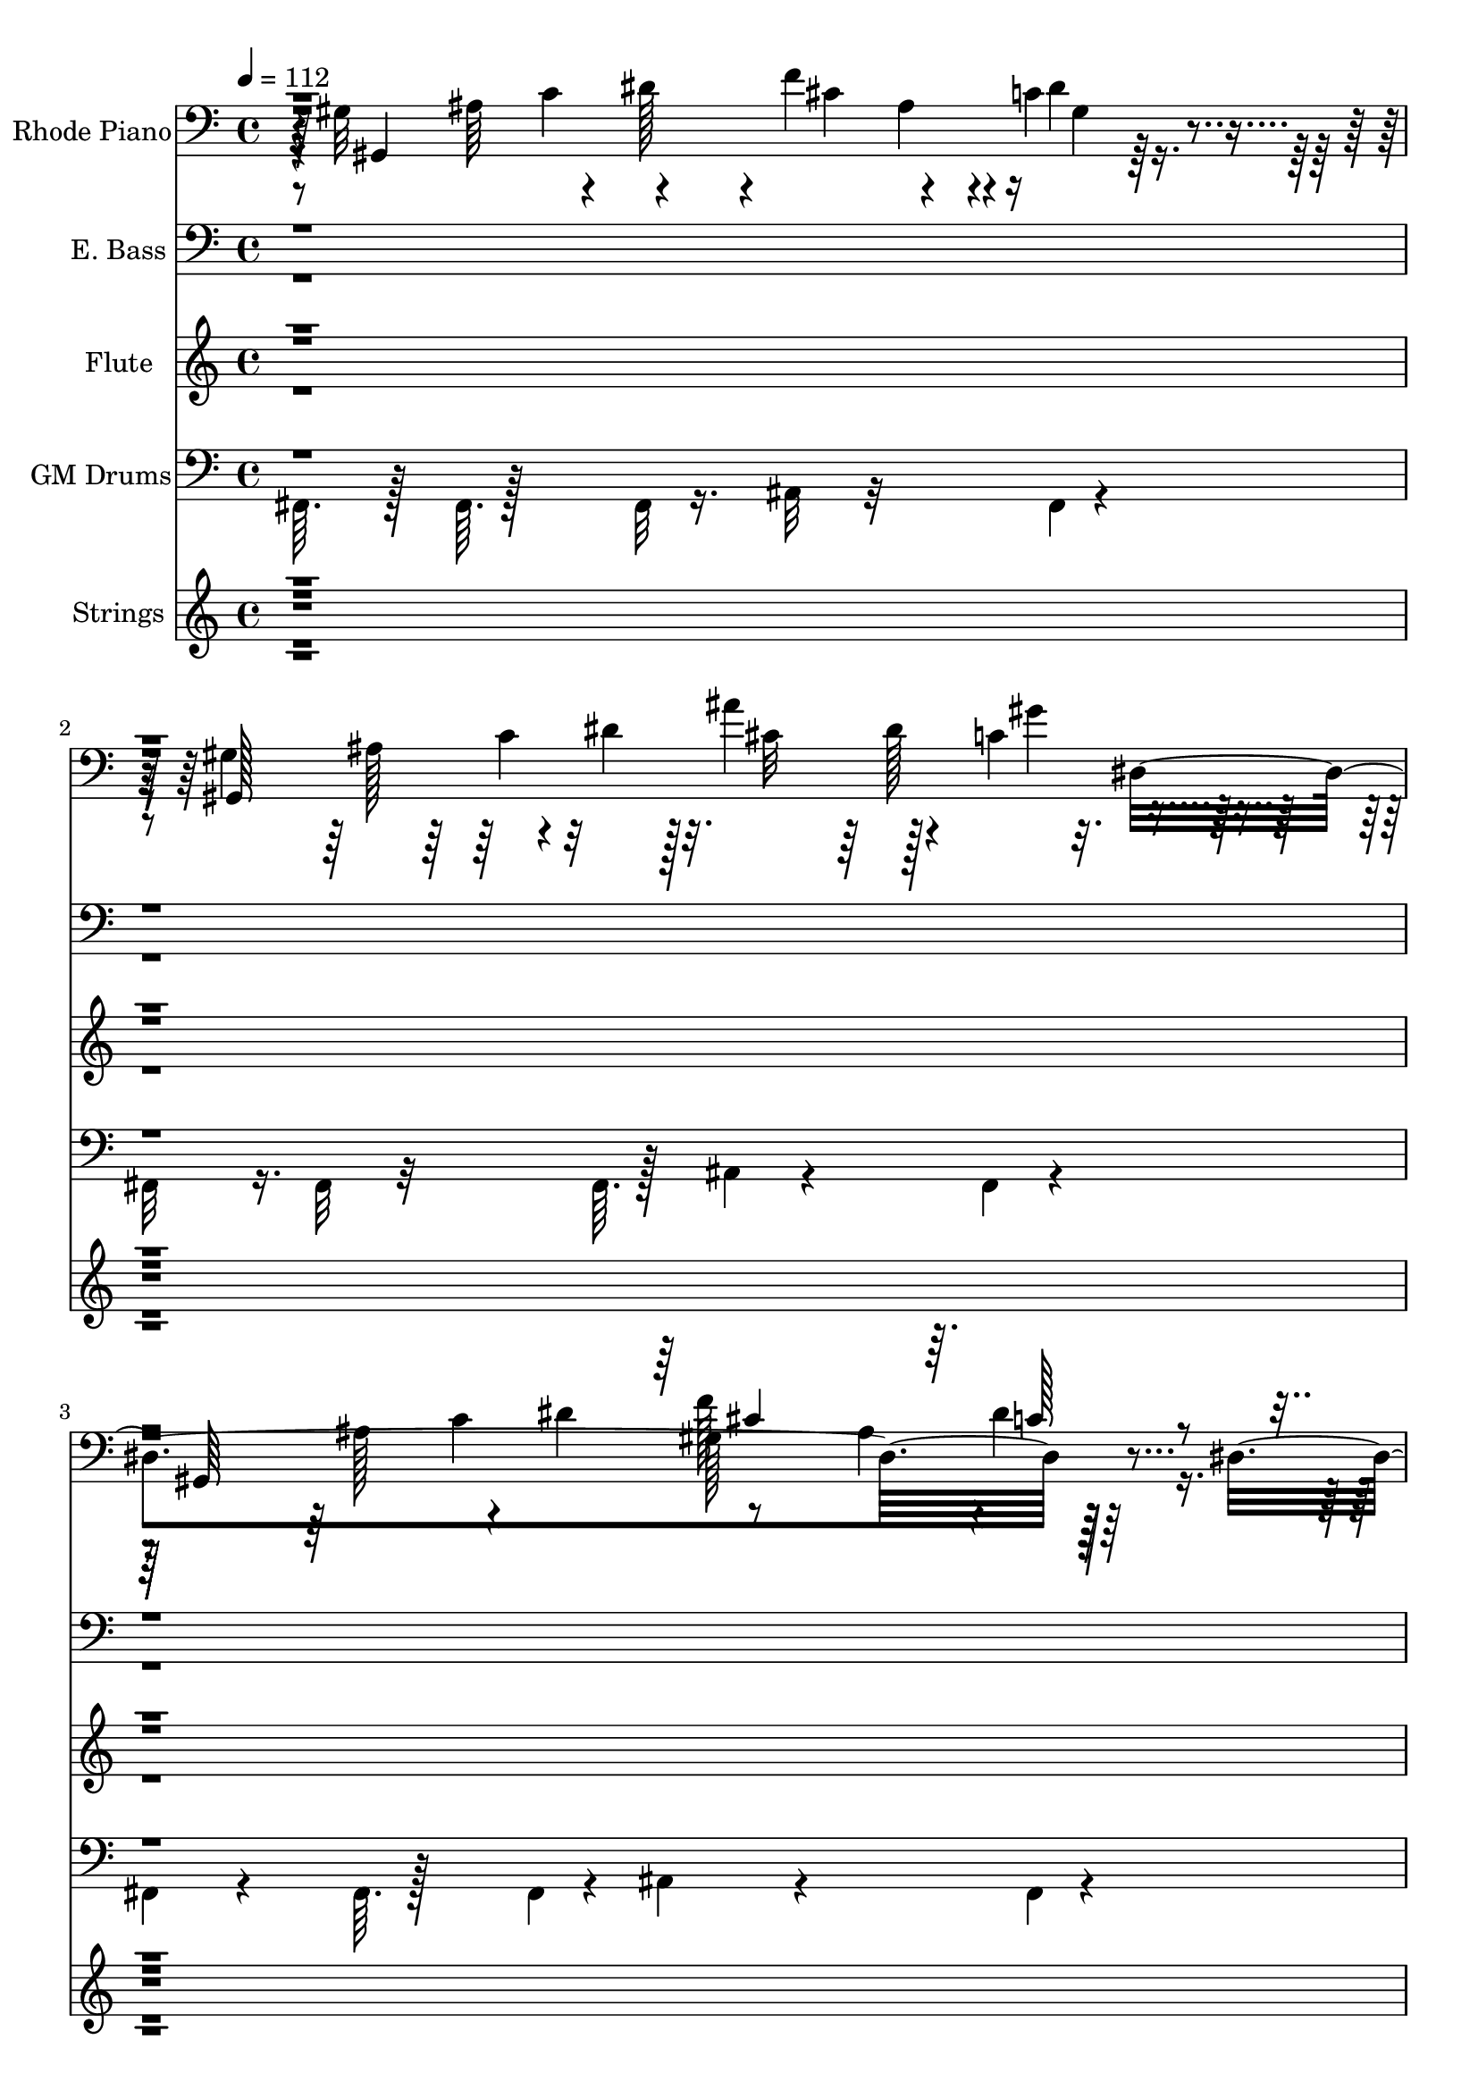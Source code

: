 % Lily was here -- automatically converted by c:/Program Files (x86)/LilyPond/usr/bin/midi2ly.py from output/midi/dh191al.mid
\version "2.14.0"

\layout {
  \context {
    \Voice
    \remove "Note_heads_engraver"
    \consists "Completion_heads_engraver"
    \remove "Rest_engraver"
    \consists "Completion_rest_engraver"
  }
}

trackAchannelA = {


  \key c \major
    
  \time 4/4 
  

  \key c \major
  
  \tempo 4 = 112 
  
  % [MARKER] LoveDivine
  \skip 4*21047/96 
  \tempo 4 = 110 
  \skip 128*87 
  \tempo 4 = 109 
  \skip 4*113/96 
  \tempo 4 = 110 
  \skip 4*38/96 
  \tempo 4 = 112 
  \skip 4*58/96 
  \tempo 4 = 113 
  \skip 64*15 
  \tempo 4 = 112 
  \skip 4*379/96 
  \tempo 4 = 110 
  \skip 4*277/96 
  \tempo 4 = 102 
  \skip 128*153 
  \tempo 4 = 94 
  \skip 4*122/96 
  \tempo 4 = 112 
  
}

trackA = <<
  \context Voice = voiceA \trackAchannelA
>>


trackBchannelA = {
  
  \set Staff.instrumentName = "Rhode Piano"
  
}

trackBchannelB = \relative c {
  r4*4/96 gis'32*21 r4*31/96 c4*46/96 r4*55/96 gis4*311/96 r32. dis4*343/96 
  r128*15 dis4*242/96 cis'4*61/96 r128*11 c4*61/96 r4*34/96 
  | % 5
  gis,4*302/96 r4*34/96 dis'4*173/96 r4*19/96 dis'4*28/96 r4*20/96 dis,,4*28/96 
  r4*20/96 dis''4*44/96 r4*4/96 gis,4*14/96 r4*82/96 
  | % 7
  cis,,4*28/96 r4*20/96 cis''128*31 r128 f64*7 r64 f4*8/96 r4*40/96 gis,128*5 
  r128*11 f'64*5 r64*11 
  | % 8
  ais,4*31/96 r4*17/96 dis,128*7 r128*9 ais'64*5 r32. cis16 r16 ais4*68/96 
  r4*28/96 dis4*11/96 r4*37/96 dis,128*81 r128*15 ais'4*38/96 r4*10/96 dis4*28/96 
  r4*20/96 dis,4*70/96 r4*74/96 cis'4*37/96 r4*11/96 dis4*35/96 
  r4*13/96 e,,128*7 r128*9 e''128*7 r128*9 f,,4*23/96 r4*73/96 
  | % 11
  gis'128*11 r128*5 f4*77/96 r4*67/96 c'4*29/96 r4*67/96 <cis, f' >4*34/96 
  r4*62/96 
  | % 12
  cis'4*41/96 r4*7/96 dis,4*29/96 r4*19/96 cis'4*56/96 r4*40/96 gis,64*19 
  r64*5 g4*19/96 r4*29/96 
  | % 13
  f128*19 r128*13 gis'4*53/96 r4*43/96 c128*7 r128*25 c,4*19/96 
  r4*77/96 
  | % 14
  gis'128*21 r128*11 f4*16/96 r4*32/96 gis4*25/96 r4*23/96 ais16. 
  r32 c,4*22/96 r4*26/96 ais'4*19/96 r4*77/96 
  | % 15
  f,128*15 r128 c'4*38/96 r4*10/96 gis'32. r64*13 f'64*5 r64*11 <c' c, >4*32/96 
  r4*64/96 
  | % 16
  cis,4*98/96 r4*46/96 cis4*202/96 r4*38/96 
  | % 17
  gis,128*103 r128*25 
  | % 18
  c'4*29/96 r4*67/96 cis4*40/96 r4*56/96 e,,4*22/96 r4*74/96 f4*29/96 
  r4*67/96 
  | % 19
  cis''128*33 r128*15 cis4*29/96 r4*19/96 c4*31/96 r4*65/96 cis,4*29/96 
  r4*67/96 
  | % 20
  dis'4*131/96 r4*61/96 gis4*100/96 r4*92/96 
  | % 21
  gis,,128*97 r128*31 
  | % 22
  gis4*208/96 r4*32/96 dis''4*37/96 r4*11/96 dis4*10/96 r4*38/96 dis,4*227/96 
  r4*13/96 <dis cis' f >32*7 r32 ais'4*16/96 r4*32/96 dis,128*41 
  r128*7 c'4*38/96 r4*10/96 dis128*5 r128*11 cis4*68/96 r4*28/96 gis'4*47/96 
  r4*1/96 dis,4*245/96 r4*91/96 ais'64. r128*29 
  | % 26
  dis,4*25/96 r4*71/96 cis'128*19 r128*13 g'32*5 r16. gis,4*13/96 
  r4*83/96 
  | % 27
  g'4*101/96 r4*43/96 gis,4*145/96 r4*95/96 
  | % 28
  ais4*34/96 r4*14/96 dis,4*61/96 r4*35/96 ais'32. r64*5 gis4*55/96 
  r4*89/96 dis4*245/96 r4*91/96 c'128*7 r128*25 
  | % 30
  gis4*17/96 r4*79/96 cis4*40/96 r4*56/96 e,,128*7 r128*25 f4*22/96 
  r4*74/96 
  | % 31
  gis'4*41/96 r4*7/96 f4*97/96 r4*47/96 c'4*31/96 r4*65/96 f128*9 
  r128*23 
  | % 32
  cis4*86/96 r4*10/96 dis,,16 r8. <c'' gis, >4*113/96 r4*31/96 g,4*19/96 
  r4*29/96 
  | % 33
  f128*17 r128*15 gis'64*9 r64*7 f'4*20/96 r4*76/96 c,,32. r64*13 
  | % 34
  gis''4*55/96 r4*41/96 f128*5 r128*11 gis4*23/96 r4*25/96 ais4*40/96 
  r4*8/96 c,4*17/96 r4*31/96 ais'4*20/96 r4*76/96 
  | % 35
  f,64*7 r64 c'4*41/96 r4*7/96 gis'128*7 r128*9 c4*17/96 r4*31/96 f 
  r4*65/96 c4*28/96 r4*68/96 
  | % 36
  f32. r64*13 f4*29/96 r4*19/96 gis4*31/96 r4*17/96 gis4*100/96 
  r4*92/96 
  | % 37
  gis,,4*308/96 r4*76/96 
  | % 38
  gis'4*13/96 r4*83/96 dis128*9 r128*23 e,4*19/96 r4*77/96 f4*17/96 
  r4*79/96 
  | % 39
  gis'64*7 r64 f4*92/96 r4*52/96 c'4*29/96 r4*67/96 cis,4*29/96 
  r4*67/96 
  | % 40
  cis'128*25 r128*7 cis128*11 r4*62/96 ais4*101/96 r4*92/96 
  | % 41
  ais,4*334/96 r4*2/96 f'128*77 r64. c''4*47/96 r4*1/96 f,4*26/96 
  r4*22/96 d4*28/96 r4*20/96 f,4*320/96 r4*16/96 d'16 r16 f,8*5 
  c''4*58/96 r4*38/96 d,128*5 r128*11 f,4*239/96 r4*1/96 dis'4*86/96 
  r4*10/96 d32. r64*13 
  | % 46
  f,4*22/96 r4*74/96 f'4*14/96 r4*34/96 f4*94/96 r4*50/96 ais,4*11/96 
  r4*85/96 
  | % 47
  c4*37/96 r4*11/96 ais,4*269/96 r4*67/96 
  | % 48
  a'4*23/96 r4*25/96 f4*19/96 r4*29/96 a4*19/96 r4*29/96 f4*53/96 
  r4*43/96 f4*50/96 r4*46/96 f4*157/96 r4*35/96 f'4*34/96 r4*14/96 g4*86/96 
  r4*10/96 c,4*7/96 r4*41/96 f,4*74/96 r4*70/96 f128*7 r128*25 fis16 
  r8. g,32. r64*13 
  | % 51
  dis'4*113/96 r4*79/96 f'32. r64*13 dis,128*9 r128*23 
  | % 52
  dis'4*28/96 r4*20/96 f,4*43/96 r4*5/96 dis'4*35/96 r4*13/96 f4*37/96 
  r4*11/96 ais,,128*25 r128*7 ais4*10/96 r4*38/96 <a' a, >4*10/96 
  r4*38/96 
  | % 53
  g,4*49/96 r4*47/96 ais'4*40/96 r4*8/96 d4*32/96 r4*16/96 d128*11 
  r128*21 d,,4*16/96 r4*32/96 d'4*31/96 r4*17/96 
  | % 54
  ais'4*70/96 r4*26/96 g32. r64*5 ais4*17/96 r4*31/96 c4*71/96 
  r4*25/96 d,128*5 r128*27 
  | % 55
  g,4*50/96 r4*46/96 ais'4*31/96 r4*17/96 d32. r64*5 dis4*31/96 
  r4*65/96 d16. r32*5 
  | % 56
  dis4*74/96 r4*22/96 ais'128*15 r128 dis,4*37/96 r4*11/96 dis4*43/96 
  r4*53/96 f4*31/96 r4*65/96 
  | % 57
  ais,,128*129 r128*31 f4*35/96 r4*13/96 dis'' r4*35/96 dis4*29/96 
  r4*67/96 g,,4*17/96 r4*79/96 
  | % 59
  g''4*68/96 r4*28/96 g4*22/96 r4*74/96 f4*13/96 r4*83/96 dis,4*20/96 
  r4*76/96 
  | % 60
  a''32*9 r16. a128*7 r128*9 ais,4*335/96 r4*1/96 f'4*307/96 
  r4*29/96 d'4*17/96 r4*31/96 f,4*235/96 r4*5/96 
  | % 63
  ais128*31 r128 c4*14/96 r4*34/96 f,16*13 r16 d'4*13/96 r4*35/96 f,4*244/96 
  r4*44/96 c'4*34/96 r4*14/96 c4*13/96 r4*35/96 f,4*235/96 r4*5/96 
  | % 66
  dis'4*43/96 r4*5/96 f4*37/96 r4*11/96 d4*14/96 r4*34/96 f,4*236/96 
  r4*4/96 
  | % 67
  g'4*85/96 r4*11/96 c,32. r64*5 f,4*233/96 r4*7/96 
  | % 68
  <dis' c' >4*44/96 r4*4/96 f4*67/96 r4*29/96 f,4*316/96 r4*20/96 c'4*14/96 
  r4*34/96 f,128*95 r128 f'4*46/96 r4*2/96 d128*5 r128*11 f,128*111 
  r128 c'32 r16. f,128*79 r128 
  | % 72
  c''4*43/96 r4*5/96 f,4*38/96 r4*10/96 d32 r16. f,128*103 r128*9 c'4*13/96 
  r4*35/96 f,64*41 r64*7 f'8. r16 f,4*328/96 r4*8/96 c'4*13/96 
  r4*35/96 f,2. f'4*29/96 r4*19/96 ais4*13/96 r4*35/96 f,4*308/96 
}

trackBchannelBvoiceB = \relative c {
  r64 gis4*301/96 r128*27 gis128*111 r8 gis64*51 r4*80/96 gis4*332/96 
  r4*97/96 ais'64*13 r32. dis4*40/96 r4*8/96 f4*89/96 r4*7/96 c4*32/96 
  r4*64/96 
  | % 6
  gis,128*41 r128*23 dis'64*7 r64*9 gis,4*32/96 r4*64/96 
  | % 7
  cis64*7 r64*9 dis'128*21 r128*11 cis4*88/96 r4*8/96 cis4*32/96 
  r4*64/96 
  | % 8
  dis,,64*9 r64*23 c''4*73/96 r4*23/96 ais32 r32*7 
  | % 9
  gis,4*404/96 r4*76/96 dis'4*43/96 r4*53/96 e4*35/96 r4*61/96 c'4*40/96 
  r4*56/96 
  | % 11
  cis4*70/96 r4*26/96 cis'16. r32*5 c64*5 r64*11 cis,4*64/96 
  r4*32/96 
  | % 12
  dis,,128*21 r128*27 dis''4*169/96 r4*71/96 
  | % 13
  c4*83/96 r4*61/96 c4*38/96 r4*10/96 f4*23/96 r4*73/96 c,,128*7 
  r128*25 
  | % 14
  c''4*107/96 r4*37/96 c64*5 r32. c,,128*19 r128*45 
  | % 15
  c''4*95/96 r4*97/96 cis'4*34/96 r4*62/96 dis,4*34/96 r4*62/96 
  | % 16
  f4*110/96 r4*82/96 gis4*101/96 r4*139/96 ais,4*74/96 r4*22/96 dis4*41/96 
  r4*7/96 cis4*82/96 r4*14/96 c4*25/96 r4*71/96 
  | % 18
  c'16. r32*5 dis,,,128*15 r128*17 e'128*11 r128*21 c'4*35/96 
  r4*61/96 
  | % 19
  ais,4*124/96 r4*68/96 dis'16. r32*5 f4*35/96 r4*61/96 
  | % 20
  cis4*137/96 r4*55/96 gis,64*17 r64*23 ais'64*13 r32. dis128*13 
  r64. f4*79/96 r4*17/96 <dis c >32*5 r32*7 ais128*13 r64. c4*29/96 
  r4*19/96 dis4*14/96 r4*34/96 cis4*59/96 r4*37/96 gis'4*38/96 
  r4*58/96 
  | % 23
  gis,,64*33 r64*7 ais'128*11 r128*5 c4*20/96 r4*76/96 
  | % 24
  gis,64*53 r64*11 
  | % 25
  gis4*409/96 r4*71/96 dis4*67/96 r4*77/96 cis''4*44/96 r4*4/96 gis,16. 
  r32*5 
  | % 27
  dis''4*205/96 r4*83/96 f4*20/96 r4*76/96 
  | % 28
  dis,,4*88/96 r4*8/96 g'4*34/96 r4*62/96 ais128*25 r128*39 
  | % 29
  gis,4*419/96 r4*61/96 dis'4*43/96 r4*53/96 e4*32/96 r4*64/96 c'4*31/96 
  r4*65/96 
  | % 31
  cis4*62/96 r4*34/96 cis4*13/96 r4*35/96 cis4*28/96 r4*20/96 dis4*35/96 
  r4*61/96 cis,16. r32*5 
  | % 32
  dis'4*185/96 r4*7/96 dis4*118/96 r4*74/96 
  | % 33
  c4*83/96 r4*61/96 c8. r8. ais128*11 r128*21 
  | % 34
  c16*5 r16 c4*31/96 r4*17/96 c,,128*17 r128*47 
  | % 35
  c''4*88/96 r4*104/96 ais'4*35/96 r4*61/96 c,,128*11 r128*21 
  | % 36
  gis''16. r32*13 dis,,4*109/96 r4*131/96 ais''128*29 r64. dis16. 
  r32 ais64. r128*29 c128*9 r128*23 
  | % 38
  c4*26/96 r4*70/96 dis,,16. r32*5 e''4*23/96 r4*73/96 f,4*28/96 
  r4*68/96 
  | % 39
  cis'128*37 r128*27 dis4*37/96 r4*59/96 f128*15 r128*17 
  | % 40
  dis,,4*101/96 r4*91/96 c''64*17 r64*23 c4*82/96 r4*14/96 f4*46/96 
  r4*2/96 g4*86/96 r4*10/96 c,4*43/96 r4*53/96 
  | % 42
  ais,4*328/96 r4*56/96 
  | % 43
  ais128*105 r128*23 
  | % 44
  ais4*322/96 r4*62/96 
  | % 45
  ais4*409/96 r4*71/96 dis'4*50/96 r4*46/96 f,4*20/96 r4*76/96 d'4*31/96 
  r4*65/96 
  | % 47
  dis,4*44/96 r4*52/96 ais''4*31/96 r4*17/96 g32*13 r32*7 
  | % 48
  dis'4*68/96 r4*124/96 c64*13 r32. ais4*19/96 r4*77/96 
  | % 49
  ais,4*416/96 r4*64/96 f4*23/96 r4*73/96 fis64*5 r64*11 d''64*5 
  r64*11 
  | % 51
  g16*5 r8. d64*5 r64*11 g4*31/96 r4*65/96 
  | % 52
  f,,4*79/96 r4*65/96 f'4*50/96 r4*46/96 f64*5 r32. ais32 r32*7 
  | % 53
  d128*25 r128*39 g4*82/96 r4*14/96 d,16 r8. 
  | % 54
  d'64*21 r32. d128*9 r128*7 d4*95/96 r4*97/96 
  | % 55
  d128*29 r128*35 c'128*11 r128*21 d,,64*7 r64*9 
  | % 56
  g'4*119/96 r4*73/96 ais4*92/96 r4*4/96 a4*34/96 r4*110/96 c,128*35 
  r128*13 dis4*85/96 r4*11/96 c32 r32*7 
  | % 58
  d64*5 r64*11 c'4*182/96 r4*10/96 d,4*29/96 r4*67/96 
  | % 59
  dis4*77/96 r4*19/96 dis4*23/96 r4*73/96 d4*29/96 r4*67/96 g4*26/96 
  r4*70/96 
  | % 60
  f,,4*109/96 r4*131/96 c''4*98/96 r4*46/96 
  | % 61
  c16 r16 c r16 c4*14/96 r4*82/96 ais,4*293/96 r4*91/96 ais4*302/96 
  r4*82/96 ais4*295/96 r4*89/96 ais4*301/96 r4*83/96 ais4*296/96 
  r4*88/96 ais4*331/96 r4*53/96 ais4*343/96 r4*41/96 ais128*107 
  r128*21 ais64*55 r64*9 ais4*310/96 r4*74/96 ais4*340/96 r4*44/96 ais4*323/96 
  r4*61/96 ais4*346/96 r4*38/96 ais4*317/96 r4*67/96 ais32*25 r32*7 f''4*227/96 
}

trackBchannelBvoiceC = \relative c {
  r4*50/96 ais'64*13 r4*17/96 dis128*13 r4*8/96 f4*88/96 r4*8/96 dis4*47/96 
  r4*101/96 ais128*23 r4*25/96 dis4*13/96 r128*11 ais'4*71/96 r4*26/96 c,4*55/96 
  r4*88/96 ais128*29 r4*14/96 dis4*46/96 r8 ais4*55/96 r128*45 ais4*67/96 
  r128*9 dis128*5 r4*32/96 gis,128*35 r4*37/96 dis64*57 r4*190/96 cis'128*15 
  r128*17 g'4*49/96 r4*47/96 c,4*52/96 r4*236/96 cis,4*119/96 r4*73/96 
  | % 8
  dis'4*86/96 r4*106/96 dis4*88/96 r4*8/96 c32. r64*21 ais4*46/96 
  r4*2/96 ais4*11/96 r4*37/96 dis4*43/96 r4*5/96 cis4*85/96 r4*107/96 
  | % 10
  gis128*5 r128*27 dis,4*53/96 r4*43/96 cis''4*37/96 r4*59/96 gis'4*232/96 
  r4*56/96 dis4*32/96 r4*160/96 
  | % 12
  dis128*25 r128*39 c r128*25 
  | % 13
  f4*115/96 r4*173/96 <g e >16 r8. 
  | % 14
  f,,4*128/96 r4*64/96 c''4*110/96 r4*82/96 
  | % 15
  c'128*41 r128*23 ais4*35/96 r4*61/96 c,,4*47/96 r4*49/96 
  | % 16
  cis4*113/96 r4*79/96 dis,4*113/96 r4*175/96 c''64*11 r64*5 f4*88/96 
  r4*8/96 dis128*9 r128*23 
  | % 18
  dis128*17 r128*15 ais'4*197/96 r4*91/96 
  | % 19
  f128*43 r128*21 c,4*88/96 r4*8/96 cis'64*13 r32. 
  | % 20
  dis,4*301/96 r4*179/96 c'4*74/96 r4*22/96 gis4*83/96 r4*13/96 dis16*9 
  r8. dis4*64/96 r4*32/96 c'64*7 r64*17 ais4*74/96 r4*22/96 dis4*41/96 
  r4*103/96 dis4*23/96 r4*121/96 ais4*46/96 r4*98/96 ais'128*29 
  r64. c,128*17 r128*31 ais4*86/96 r4*10/96 dis128*15 r128 ais4*74/96 
  r4*22/96 c128*9 r128*23 
  | % 26
  <c c' >4*31/96 r4*65/96 dis,4*95/96 r4*97/96 c'128*19 r128*13 
  | % 27
  cis,4*305/96 r4*79/96 
  | % 28
  cis'4*122/96 r4*70/96 c4*101/96 r4*139/96 ais4*70/96 r4*26/96 dis4*47/96 
  r4*1/96 cis4*92/96 r4*4/96 dis4*23/96 r4*73/96 
  | % 30
  c'4*29/96 r4*67/96 dis,,,4*53/96 r4*43/96 cis''128*19 r128*13 f,128*11 
  r128*21 
  | % 31
  f'128*47 r128*17 c,4*88/96 r4*8/96 cis'4*77/96 r4*19/96 
  | % 32
  dis,4*202/96 r4*38/96 dis4*44/96 r4*4/96 gis128*7 r128*25 
  | % 33
  f'4*118/96 r4*170/96 e4*37/96 r4*59/96 
  | % 34
  f,,4*127/96 r4*65/96 c''4*89/96 r4*103/96 
  | % 35
  c'4*137/96 r4*55/96 cis16. r32*5 dis,4*34/96 r4*62/96 
  | % 36
  cis128*31 r128*33 dis,4*130/96 r4*158/96 c'4*71/96 r4*25/96 cis128*33 
  r128*31 
  | % 38
  <dis,, c''' >4*28/96 r4*68/96 cis''4*149/96 r4*43/96 c4*32/96 
  r4*64/96 
  | % 39
  f16*5 r8. gis,4*79/96 r4*17/96 cis4*77/96 r4*19/96 
  | % 40
  dis4*139/96 r4*53/96 gis,4*106/96 r4*182/96 d'128*35 r128*13 c4*22/96 
  r4*26/96 d8 r4 c4*38/96 r4*10/96 d4*26/96 r4*22/96 f4*14/96 r4*34/96 dis4*50/96 
  r4*46/96 ais'128*11 r128*37 c,4*80/96 r4*16/96 f128*15 r128 g4*86/96 
  r4*10/96 ais,4*25/96 r4*119/96 c4*67/96 r4*29/96 f128*5 r128*11 dis128*21 
  r128*11 f32. r64*21 c4*74/96 r4*22/96 f128*13 r64. g128*29 r64. f4*23/96 
  r4*73/96 
  | % 46
  d'64*5 r64*11 f,,,4*104/96 r4*88/96 ais4*37/96 r4*59/96 
  | % 47
  a'4*47/96 r4*49/96 g4*98/96 r4*46/96 dis4*32/96 r4*16/96 g4*23/96 
  r4*73/96 
  | % 48
  f,,4*79/96 r4*113/96 d''32*9 r32*11 c4*73/96 r4*71/96 dis128*29 
  r64. d4*20/96 r4*76/96 
  | % 50
  ais4*16/96 r4*80/96 c4*29/96 r4*67/96 d64*11 r64*5 g,4*50/96 
  r4*46/96 
  | % 51
  dis'4*122/96 r4*70/96 d'4*40/96 r4*56/96 dis,4*76/96 r4*20/96 
  | % 52
  f64*15 r64*17 d64*23 r64*9 
  | % 53
  g128*33 r128*63 d4*28/96 r4*68/96 
  | % 54
  g,,32*11 r32*5 d128*33 r128*31 
  | % 55
  d'''128*53 r128*11 g,4*34/96 r4*62/96 d'4*44/96 r4*52/96 
  | % 56
  dis,,4*127/96 r4*65/96 f4*109/96 r4*179/96 d''4*74/96 r4*22/96 g4*86/96 
  r4*10/96 d4*22/96 r4*74/96 
  | % 58
  f,4*41/96 r4*151/96 fis,4*31/96 r4*65/96 g'64*7 r64*9 
  | % 59
  dis4*86/96 r4*10/96 ais''128*9 r128*23 d4*37/96 r4*59/96 dis,128*15 
  r128*17 
  | % 60
  f,64*21 r64*27 d'64*15 r64 
  | % 61
  g4*88/96 r4*8/96 d4*16/96 r4*128/96 c128*13 r64. d4*38/96 r4*10/96 f64. 
  r128*13 
  | % 62
  dis4*46/96 r4*2/96 f4*35/96 r4*13/96 f4*19/96 r4*125/96 c128*27 
  r128*5 f4*38/96 r4*10/96 
  | % 63
  dis4*100/96 r4*140/96 c4*59/96 r4*37/96 f64. r128*13 
  | % 64
  c'4*44/96 r4*4/96 f,4*31/96 r4*17/96 f128*5 r128*43 c128*25 
  r128*7 f64*7 r64 
  | % 65
  g32*7 r32 d128*5 r128*43 c4*64/96 r4*32/96 f32 r16. 
  | % 66
  c'4*47/96 r4*49/96 f,4*17/96 r4*127/96 c4*74/96 r4*22/96 f64*7 
  r64 
  | % 67
  dis128*31 r128 d4*23/96 r4*121/96 c4*62/96 r4*34/96 f4*11/96 
  r4*37/96 
  | % 68
  ais,128*41 r128*39 c4*71/96 r4*25/96 f4*37/96 r4*11/96 
  | % 69
  g4*95/96 r4*1/96 d4*17/96 r4*127/96 c4*61/96 r4*35/96 f64. 
  r128*13 
  | % 70
  c'4*49/96 r4*47/96 <ais f >32. r64*21 c,4*68/96 r4*28/96 f4*37/96 
  r4*11/96 
  | % 71
  ais,4*94/96 r4*2/96 d128*5 r128*43 c4*47/96 r4*1/96 d4*26/96 
  r4*22/96 f4*11/96 r4*37/96 
  | % 72
  dis4*44/96 r4*52/96 f4*13/96 r4*131/96 c4*68/96 r4*28/96 f128*13 
  r64. 
  | % 73
  g4*89/96 r4*7/96 d4*14/96 r4*130/96 c16. r32 d4*29/96 r4*19/96 f32 
  r16. 
  | % 74
  dis4*43/96 r4*53/96 d4*14/96 r4*130/96 c8. r16 f4*40/96 r4*8/96 
  | % 75
  <g dis >128*29 r64. f32. r64*21 c128*15 r128 d4*28/96 r4*20/96 f128*5 
  r128*11 
  | % 76
  <dis c' >4*41/96 r4*55/96 <f d >4*14/96 r4*82/96 c4*233/96 
}

trackBchannelBvoiceD = \relative c {
  \voiceFour
  r4*98/96 c'4*50/96 r4*46/96 cis4*85/96 r4*13/96 gis4*17/96 r4*173/96 c4*35/96 
  r32*5 cis r128*13 gis'4*50/96 r128*47 c,4*94/96 f128*31 r4*1/96 dis4*28/96 
  r4*169/96 c4*41/96 r4*53/96 ais'4*74/96 r4*22/96 gis4*64/96 r64*21 c,128*25 
  r128*7 cis4*92/96 r4*4/96 dis4*34/96 r4*254/96 cis4*53/96 r4*43/96 gis'32*5 
  r32*19 gis4*136/96 r4*56/96 
  | % 8
  cis,4*88/96 r4*104/96 gis4*110/96 r4*178/96 c4*80/96 r4*16/96 f4*91/96 
  r4*101/96 
  | % 10
  c16 r8. ais'4*199/96 r4*89/96 
  | % 11
  f32*11 r32*5 gis4*34/96 r4*158/96 
  | % 12
  g128*49 r128*15 gis4*130/96 r4*62/96 
  | % 13
  gis128*69 r128*27 c,4*29/96 r4*67/96 
  | % 14
  f16*7 r16 e4*115/96 r4*77/96 
  | % 15
  f64*21 r64*11 cis16. r32*5 gis'8 r8 
  | % 16
  ais4*118/96 r4*74/96 dis,,32*11 r32*21 gis4*106/96 r4*86/96 
  | % 18
  dis4*125/96 r4*67/96 cis'128*21 r128*11 f128*29 r128*19 f,4*88/96 
  r4*56/96 gis'4*299/96 r4*85/96 dis4*103/96 r4*281/96 cis4*101/96 
  r4*283/96 ais'4*79/96 r4*209/96 c,4*77/96 r4*403/96 gis4*112/96 
  r4*176/96 c128*27 r128*5 gis4*86/96 r4*10/96 dis'4*34/96 r4*62/96 
  | % 26
  dis4*58/96 r4*38/96 ais'128*63 r128 dis,4*79/96 r4*65/96 gis,4*20/96 
  r4*28/96 cis4*56/96 r4*40/96 cis128*9 r128*23 cis64*5 r64*11 
  | % 28
  dis4*302/96 r4*178/96 c4*67/96 r4*29/96 f4 r4 
  | % 30
  c64*5 r64*11 ais'4*199/96 r4*89/96 
  | % 31
  ais,,4*142/96 r4*50/96 gis'128*33 r128*63 cis4*59/96 r4*37/96 gis'64*21 
  r64*11 
  | % 33
  gis4*205/96 r4*83/96 g128*25 r128*7 
  | % 34
  f64*29 r32. e4*107/96 r4*85/96 
  | % 35
  f4*157/96 r4*35/96 ais,,128*13 r128*19 c''64*7 r64*9 
  | % 36
  cis,,64*19 r64*13 dis''4*131/96 r4*253/96 f4*103/96 r4*89/96 
  | % 38
  dis4*52/96 r4*44/96 ais'64*33 r64*15 
  | % 39
  ais,,4*133/96 r4*59/96 c4*88/96 r4*104/96 
  | % 40
  dis4*181/96 r4*11/96 <gis, dis'' >4*107/96 r4*277/96 ais'4*89/96 
  r4*7/96 f'128*17 r128*79 ais,4*112/96 r4*176/96 d128*35 r128*13 c64*11 
  r64*29 d4*37/96 r4*59/96 ais64*19 r64*29 d4*86/96 r4*10/96 ais4*94/96 
  r4*98/96 
  | % 46
  d4*31/96 r4*65/96 c'4*142/96 r4*50/96 f,4*58/96 r4*38/96 
  | % 47
  f4*52/96 r4*44/96 dis64*17 r64*15 ais16 r8. 
  | % 48
  f'128*41 r128*23 ais,,4*116/96 r4*172/96 d'4*73/96 r4*23/96 ais128*37 
  r128*27 
  | % 50
  d4*29/96 r4*67/96 f128*11 r128*21 fis4*76/96 r4*20/96 g8. r16*5 c,,4*68/96 
  r4*28/96 d4*98/96 r4*94/96 
  | % 52
  a''128*49 r128*15 f4*148/96 r4*92/96 d,4*173/96 r4*67/96 c'4*35/96 
  r4*61/96 
  | % 54
  g'128*63 r128 fis4*103/96 r4*89/96 
  | % 55
  ais64*27 r64*5 c,,128*15 r128*49 
  | % 56
  c''4*143/96 r4*49/96 c4*118/96 r4*218/96 f,128*13 r64. ais,4*101/96 
  r4*91/96 
  | % 58
  d'4*67/96 r4*125/96 fis,,4*32/96 r4*64/96 g'8. r16*5 c,,16. 
  r32*5 d4*91/96 r4*101/96 
  | % 60
  dis'4*157/96 r4*179/96 f64*7 r64 
  | % 61
  dis64*15 r64 f4*20/96 r4*268/96 
  | % 62
  c'4*47/96 r4*49/96 ais4*20/96 r4*172/96 d,4*103/96 r4*41/96 c64*5 
  r32. d4*16/96 r4*176/96 d16. r32*5 
  | % 64
  dis128*15 r128*17 ais'4*16/96 r4*176/96 d,4*103/96 r4*89/96 f32. 
  r64*29 d4*40/96 r4*56/96 
  | % 66
  ais4*100/96 r4*188/96 d128*35 r128*13 c4*34/96 r4*14/96 f4*28/96 
  r4*164/96 d4*32/96 r4*160/96 d4*14/96 r4*178/96 d4*101/96 r4*43/96 c4*31/96 
  r4*17/96 f4*20/96 r4*172/96 d4*32/96 r4*64/96 
  | % 70
  <ais dis >4*52/96 r4*44/96 ais4*32/96 r4*160/96 d4*110/96 r4*34/96 c64*5 
  r32. f r64*45 
  | % 72
  ais,4*121/96 r4*167/96 d4*82/96 r4*14/96 
  | % 73
  dis128*31 r128 f4*19/96 r4*269/96 
  | % 74
  c'128*15 r128*17 ais128*5 r128*59 d,4*89/96 r4*7/96 
  | % 75
  ais64*15 r64 d4*19/96 r4*269/96 
  | % 76
  ais128*21 r128*43 <d ais >4*235/96 
}

trackBchannelBvoiceE = \relative c {
  \voiceTwo
  r8*5 ais'4*44/96 r4*341/96 dis128*35 r128*77 gis,128*33 r64*55 dis'4*121/96 
  r4*265/96 ais4*41/96 r4*1063/96 gis,4*127/96 r4*257/96 gis'128*33 
  r128*31 
  | % 10
  c'128*9 r128*55 g4*79/96 r4*113/96 
  | % 11
  ais,,4*133/96 r4*59/96 gis'4*88/96 r4*344/96 dis8 gis32. r64*21 c,4*130/96 
  r4*254/96 c8. r16*11 
  | % 15
  gis''4. r8 ais,,4*43/96 r4*245/96 gis''4*41/96 r4*55/96 ais128*47 
  r128*97 ais,4*46/96 r4*290/96 g'8. r16 gis4*236/96 r4*340/96 dis,,4*20/96 
  r4*76/96 c''4*107/96 r4*325/96 ais128*33 r128*351 dis4*104/96 
  r4*232/96 f64*17 r64*39 dis4*74/96 r4*70/96 gis4*127/96 r4*65/96 f4*113/96 
  r4*367/96 gis,,64*21 r64*43 gis'4*106/96 r4*86/96 
  | % 30
  dis'4*41/96 r4*151/96 g4*74/96 r4*22/96 f4*85/96 r4*107/96 gis,4*49/96 
  r4*47/96 gis'4*292/96 r4*332/96 c,,64*23 r64*41 c4*74/96 r4*262/96 
  | % 35
  gis''4*169/96 r4*23/96 cis,4*41/96 r4*55/96 gis'4*64/96 r4*32/96 
  | % 36
  cis,,4*122/96 r4*70/96 ais''4*145/96 r4*239/96 gis,4*109/96 
  r4*275/96 e64*5 r64*11 f'32*7 r32*9 gis,4*40/96 r4*56/96 gis'4*295/96 
  r4*89/96 gis4*109/96 r4*275/96 dis128*31 r128*129 f4*34/96 r4*254/96 dis64*15 
  r64 f4*29/96 r4*307/96 f4*46/96 r4*2/96 ais4*20/96 r4*460/96 f4*82/96 
  r4*110/96 dis4*37/96 r4*59/96 ais'4*103/96 r4*185/96 ais,128*21 
  r128*11 dis4*32/96 r4*256/96 f4*128/96 r4*304/96 c64*5 r32. f4*26/96 
  r4*70/96 
  | % 50
  d'4*31/96 r4*65/96 a128*27 r128*5 a4*89/96 r4*7/96 ais4*220/96 
  r4*68/96 ais4*130/96 r4*254/96 ais4*460/96 r4*20/96 a4*37/96 
  r4*107/96 d,,4*79/96 r4*257/96 
  | % 55
  g'4*167/96 r4*25/96 dis'4*1034/96 r4*118/96 fis,128*15 r128*17 ais128*37 
  r128*27 dis4*1142/96 r4*298/96 
  | % 63
  g,4*104/96 r4*664/96 dis4*89/96 r4*391/96 ais'32. r64*45 
  | % 67
  ais,128*35 r128*125 ais'4*17/96 r4*271/96 
  | % 69
  <dis, ais >4 r4*7 g4*98/96 r4*382/96 ais128*5 r128*91 
  | % 73
  ais,4*110/96 r4*274/96 
  | % 74
  ais4*130/96 r4*302/96 c4*34/96 r4*494/96 ais,64*43 
}

trackBchannelBvoiceF = \relative c {
  \voiceThree
  r4*962/96 cis'4*85/96 r64. c128*9 r128*791 dis4*52/96 r4*428/96 cis128*13 
  r128*19 c,4*94/96 r4*1922/96 g''128*17 r128*303 gis,4*29/96 r4*355/96 g'4*47/96 
  r4*1969/96 cis,128*37 r128*219 gis'64*21 r64*187 gis4*238/96 
  r4*338/96 g32*9 r32*111 ais64*21 r64*27 g4*74/96 r4*310/96 dis64*5 
  r64*43 g8. r16 gis4*116/96 r4*460/96 g4*89/96 r4*2311/96 a128*17 
  r128*431 f4*53/96 r4*43/96 c'2 r2 dis32*91 r32*33 d,,4*73/96 
  r4*311/96 dis32*7 r32*5 f4*124/96 r4*308/96 c'4*29/96 r4*19/96 f128*9 
  r128*23 
  | % 58
  f4*80/96 r4*112/96 a4*80/96 r4*304/96 ais4*119/96 r4*73/96 
  | % 60
  f128*53 r128*75 
  | % 61
  ais,128*37 r128*251 f'4*22/96 r4*650/96 ais,4*104/96 r4*2200/96 dis4*106/96 
  r4*710/96 c4*37/96 
}

trackBchannelBvoiceG = \relative c {
  \voiceOne
  r4*211 fis'4*38/96 r4*2458/96 g4*49/96 
}

trackB = <<

  \clef bass
  
  \context Voice = voiceA \trackBchannelA
  \context Voice = voiceB \trackBchannelB
  \context Voice = voiceC \trackBchannelBvoiceB
  \context Voice = voiceD \trackBchannelBvoiceC
  \context Voice = voiceE \trackBchannelBvoiceD
  \context Voice = voiceF \trackBchannelBvoiceE
  \context Voice = voiceG \trackBchannelBvoiceF
  \context Voice = voiceH \trackBchannelBvoiceG
>>


trackCchannelA = {
  
  \set Staff.instrumentName = "E. Bass"
  
}

trackCchannelB = \relative c {
  \voiceOne
  r1*4 gis4*239/96 r4*49/96 gis4*38/96 r4*58/96 
  | % 6
  gis4*116/96 r4*28/96 dis128*5 r128*11 dis128*19 r128*13 gis4*62/96 
  r4*34/96 
  | % 7
  cis,4*121/96 r4*23/96 cis128*5 r128*11 cis4*62/96 r4*34/96 cis4*19/96 
  r4*77/96 
  | % 8
  dis4*113/96 r4*31/96 dis4*16/96 r4*32/96 gis64*19 r64*13 
  | % 9
  gis4*110/96 r4*34/96 gis32 r16. gis4*160/96 r4*32/96 
  | % 10
  dis32*5 r32*7 dis4*11/96 r4*37/96 e128*23 r128*9 f8 r8 
  | % 11
  ais,4*83/96 r4*13/96 ais4*52/96 r4*44/96 c4*53/96 r4*43/96 cis4*44/96 
  r4*52/96 
  | % 12
  dis4*137/96 r4*55/96 gis4*61/96 r4*35/96 gis4*14/96 r4*34/96 g32 
  r16. 
  | % 13
  f128*47 r128*17 f4*49/96 r4*47/96 c4*29/96 r4*67/96 
  | % 14
  f4*128/96 r4*64/96 c128*37 r128*27 
  | % 15
  f4*134/96 r4*58/96 ais4*59/96 r4*37/96 c8 r8 
  | % 16
  cis128*61 r64. dis4*125/96 r4*67/96 
  | % 17
  gis,4*113/96 r4*31/96 gis4*10/96 r4*38/96 gis4*152/96 r4*40/96 
  | % 18
  gis4*97/96 r4*47/96 dis32 r16. e4*67/96 r4*29/96 f4*46/96 r4*50/96 
  | % 19
  ais,4*136/96 r4*56/96 c4*41/96 r4*55/96 cis4*40/96 r4*56/96 
  | % 20
  dis64*23 r64*9 gis128*41 r128*535 gis4*109/96 r4*35/96 gis4*10/96 
  r4*38/96 gis4*115/96 r4*77/96 
  | % 26
  dis4*95/96 r4*49/96 dis4*13/96 r4*35/96 dis4*56/96 r4*40/96 gis4*52/96 
  r4*44/96 
  | % 27
  cis,4*106/96 r4*38/96 cis128*5 r128*11 cis4*146/96 r4*46/96 
  | % 28
  dis4*107/96 r4*37/96 dis4*16/96 r4*32/96 gis4*121/96 r4*71/96 
  | % 29
  gis4*110/96 r4*34/96 gis32 r16. gis128*47 r128*17 
  | % 30
  dis4*109/96 r4*35/96 dis4*13/96 r4*35/96 e32*5 r16. f128*15 
  r128*17 
  | % 31
  ais,4*119/96 r4*73/96 c4*58/96 r4*38/96 cis4*47/96 r4*49/96 
  | % 32
  dis4*145/96 r4*47/96 gis4*55/96 r4*41/96 gis4*14/96 r4*34/96 g32 
  r16. 
  | % 33
  f4*106/96 r4*86/96 f128*15 r128*17 c64*5 r64*11 
  | % 34
  f128*41 r128*23 c4*109/96 r4*83/96 
  | % 35
  f4*112/96 r4*80/96 ais64*9 r64*7 c4*50/96 r4*46/96 
  | % 36
  cis4*152/96 r4*40/96 dis64*21 r64*11 
  | % 37
  gis,32*9 r16. gis4*10/96 r4*38/96 gis64*25 r64*7 
  | % 38
  dis4*130/96 r4*62/96 e8 r8 f4*46/96 r4*50/96 
  | % 39
  ais,64*21 r64*11 c r64*5 cis4*41/96 r4*55/96 
  | % 40
  dis4*145/96 r4*47/96 gis4*106/96 r4*1622/96 ais128*35 r128*13 ais4*11/96 
  r4*37/96 ais32*13 r16. 
  | % 46
  f32*9 r16. f4*13/96 r4*35/96 f4*64/96 r4*32/96 ais4*46/96 r4*50/96 
  | % 47
  dis,4*109/96 r4*35/96 dis128*5 r128*11 dis4*128/96 r4*64/96 
  | % 48
  f32*9 r16. f4*17/96 r4*31/96 ais4*113/96 r4*79/96 
  | % 49
  ais4*110/96 r4*34/96 ais4*14/96 r4*34/96 ais128*47 r128*17 
  | % 50
  f4*133/96 r4*59/96 fis4*67/96 r4*29/96 g4*55/96 r4*41/96 
  | % 51
  dis4*145/96 r4*47/96 d128*17 r128*15 dis4*50/96 r4*46/96 
  | % 52
  f4 r8 f16 r16 ais128*17 r128*15 ais4*13/96 r4*35/96 a32 r16. 
  | % 53
  g64*21 r64*11 g4*37/96 r4*59/96 d128*11 r128*21 
  | % 54
  g4*125/96 r4*67/96 d4*109/96 r4*83/96 
  | % 55
  g4*128/96 r4*64/96 c4*61/96 r4*35/96 d128*15 r128*17 
  | % 56
  dis4*160/96 r4*32/96 f4*94/96 r4*2/96 f,32*7 r32 
  | % 57
  ais128*71 r128*25 ais64*7 r64*9 
  | % 58
  f4*107/96 r4*37/96 f4*19/96 r4*29/96 fis128*21 r128*11 g8 r8 
  | % 59
  c,4*83/96 r4*13/96 c4*71/96 r4*25/96 d4*50/96 r4*46/96 dis4*52/96 
  r4*44/96 
  | % 60
  f64*31 r64 ais128*127 
}

trackCchannelBvoiceB = \relative c {
  \voiceTwo
  r4*201 c,4*74/96 
}

trackC = <<

  \clef bass
  
  \context Voice = voiceA \trackCchannelA
  \context Voice = voiceB \trackCchannelB
  \context Voice = voiceC \trackCchannelBvoiceB
>>


trackDchannelA = {
  
  \set Staff.instrumentName = "Flute"
  
}

trackDchannelB = \relative c {
  \voiceOne
  r1*4 dis''128*23 r4*28/96 dis4*95/96 r4*95/96 dis128*31 r4*5/96 c'64*15 
  r4*1/96 ais128*15 r4*1/96 c4*44/96 r4*1/96 ais32*9 r4*92/96 g128*31 
  r4*91/96 gis4 r4*1/96 f4*95/96 r4*5/96 dis4*98/96 cis64*9 r4*38/96 c128*45 
  r4*58/96 dis4*65/96 r64*5 dis4*101/96 r4*94/96 dis4*97/96 r128 c'128*31 
  r4*1/96 ais4*44/96 r4*1/96 c4*41/96 r4*2/96 ais4*73/96 r64. c16 
  r4 f,128*29 r4*1/96 cis'4*100/96 r4*92/96 gis4*70/96 r4*5/96 ais4*16/96 
  r64 g4*97/96 r4*1/96 f64*7 r4*2/96 g64*9 r4*194/96 
  | % 13
  gis64*11 r128*11 gis128*19 r16. gis4*86/96 r4*4/96 g4*94/96 
  r128 f4*95/96 r4*1/96 g4*53/96 r16. e4*103/96 r4*97/96 c'128*23 
  r4*25/96 c4 r4*2/96 cis4*98/96 r4*98/96 
  | % 16
  ais4*92/96 r4*46/96 c4*40/96 r4*1/96 ais4*13/96 r4*5/96 c4*13/96 
  r4*175/96 dis,128*21 r4*29/96 dis4*95/96 r4*1/96 f4*94/96 r4*50/96 fis4*28/96 
  r4*23/96 
  | % 18
  c'4*86/96 r64. ais64*7 r4*2/96 c4*43/96 r4*1/96 ais4*58/96 
  r4*5/96 c128*11 r128 gis4*83/96 r32. f64*15 r128 cis'4*94/96 
  r128*33 gis128*31 r4*1/96 g32*5 r128 gis4*20/96 r64. f4*64/96 
  r64*7 gis4*148/96 r128*525 dis4*67/96 r128*11 dis128*33 r4*91/96 dis128*31 
  r128 c'128*25 r4*25/96 ais4*40/96 r4*1/96 c128*15 r128 ais4*95/96 
  r4*100/96 g4*94/96 r4*88/96 gis4*94/96 r64 f4*95/96 r4*1/96 dis4*83/96 
  r4*16/96 dis128*5 r4*34/96 dis64*7 r4*4/96 c128*45 r128*21 
  | % 29
  dis128*19 r4*40/96 dis4*88/96 r4*2/96 f4*95/96 r4*5/96 dis4*89/96 
  r4*4/96 c'128*33 r4*38/96 c4*50/96 r4*1/96 ais4*71/96 r4*1/96 c128*7 
  r4*5/96 gis64*15 r4*5/96 f4*92/96 r4*7/96 cis'4*86/96 r4*4/96 c4*100/96 
  r4*5/96 gis128*31 r4*5/96 g4*88/96 r128 f4*46/96 r4*1/96 g64*9 
  r4*193/96 gis4*34/96 r4*67/96 gis16. r4*58/96 gis4*91/96 r4*95/96 f64*15 
  r4*2/96 g4*56/96 r4*38/96 e128*29 r4*8/96 c128*19 r4*7/96 f4*11/96 
  r4*1/96 g4*25/96 r4 c64*15 r4*5/96 cis4 r4*4/96 c4*86/96 r32 ais4*89/96 
  r64 gis128*17 r4*35/96 ais4*13/96 r4*4/96 c32 r4*172/96 
  | % 37
  dis,4*56/96 r4*43/96 dis4*89/96 r4*1/96 f4 r4*1/96 dis4*91/96 
  r64. c'32*7 r4*7/96 ais4*46/96 r4*1/96 c8 r4*1/96 ais128*31 r4*4/96 gis4*64/96 
  r4*37/96 f128*29 r4*5/96 cis'4*92/96 r128*31 gis4*101/96 r64*9 gis4*25/96 
  r32 f4*58/96 g4*55/96 r4*1720/96 f4*61/96 r16. f64*15 r4 f64*15 
  r64 d'4*89/96 r4*5/96 c4*50/96 r4*43/96 c4 r4*2/96 ais4*74/96 
  r4*25/96 a4*98/96 r4*2/96 g4 r64*15 g4*100/96 r4*1/96 f128*33 
  r4*44/96 f8 r4*4/96 d4*136/96 r4*49/96 f4*62/96 r4*34/96 f4*98/96 
  r4*97/96 f64*13 r4*16/96 d'64*15 r4*7/96 c8 r4*46/96 c4*100/96 
  ais4*92/96 r4*5/96 
  | % 51
  g4*86/96 r4*7/96 dis'4*86/96 r64 d4*95/96 r4*2/96 ais4*94/96 
  r4*1/96 a32*5 r4*4/96 ais4*22/96 r4*8/96 g128*21 r4*40/96 ais4*124/96 
  r4*70/96 
  | % 53
  ais4*58/96 r128*13 ais4*58/96 r128*13 ais4*85/96 r4*5/96 a4*91/96 
  r4*7/96 g4*95/96 r4*1/96 a4*52/96 r4*38/96 fis128*33 r4*97/96 d'4*71/96 
  r4*32/96 d64*15 r4*1/96 dis4*98/96 r128*31 c4*91/96 r4*2/96 ais4*49/96 
  r4*32/96 c128*5 r4*2/96 d4*13/96 r4*184/96 f,4*59/96 r128*13 f4*97/96 
  r4*92/96 f4*70/96 r4*4/96 a32 r4*10/96 
  | % 58
  d64*15 r4*2/96 c4*49/96 r4*44/96 c128*33 r4*1/96 ais4*64/96 
  r16. g128*27 r128 dis'128*33 r4*2/96 d4*106/96 ais4*98/96 a4*58/96 
  r4*4/96 ais4*28/96 r128*11 a4*55/96 r64 ais64*111 r4*871/96 f32. 
  r4*28/96 g4*8/96 r4*38/96 f128*5 r4*29/96 c'4*13/96 r4*92/96 ais32 
  r4*35/96 f4*11/96 r4*92/96 ais4*17/96 r16 c32 r4*35/96 ais32 
  r4*35/96 g'32 r4*89/96 f4*10/96 r4*139/96 f,32 r64*5 g4*7/96 
  r4*38/96 f4*14/96 r4*32/96 c'4*13/96 r16. g64. r4*40/96 ais4*10/96 
  r4*35/96 f4*13/96 r4*38/96 ais4*5/96 r4*44/96 ais32 r128*11 c4*10/96 
  r4*37/96 ais4*11/96 r16. g'4*13/96 r128*13 d4*5/96 r4*43/96 f32 
  r4*35/96 d4*8/96 r4*46/96 g4*10/96 r128 f4*16/96 r4*16/96 f,64. 
  r4*37/96 g4*8/96 r64*7 f4*11/96 r16. c'4*11/96 r4*89/96 ais4*10/96 
  r4*35/96 f4*11/96 r4*37/96 ais64. r4*41/96 ais32 r4*31/96 c32 
  r4*40/96 ais4*13/96 r128*11 g'4*13/96 r4*35/96 d4*10/96 r128*13 f128*5 
  r4*31/96 d4*13/96 r4*37/96 g128*7 r128*9 f,4*10/96 r4*40/96 g4*11/96 
  r4*37/96 f32 r4*35/96 c'32 r4*41/96 f,4*5/96 r4*43/96 ais4*14/96 
  r4*32/96 f4*11/96 r4*34/96 c'4*13/96 r128*13 ais4*13/96 r4*34/96 c64 
  r16. ais4*14/96 r4*40/96 g'4*11/96 r16. d4*10/96 r128*13 f128*15 
  r4*32/96 ais4*22/96 r4*34/96 f,32 r4*34/96 g128*5 r4*40/96 f4*11/96 
  r4*35/96 c'4*11/96 r4*89/96 ais4*11/96 r128*11 f4*14/96 r4*35/96 ais32 
  r4*38/96 ais4*13/96 r4*31/96 c32 r4*40/96 ais32 r4*37/96 g'4*13/96 
  r4*34/96 d4*10/96 r4*40/96 f128*11 r4*14/96 d32 r4*34/96 g4*17/96 
  f4*13/96 r32. f,4*10/96 r4*37/96 g4*10/96 r4*40/96 f4*14/96 r128*11 c'4*13/96 
  r4*40/96 g4*4/96 r128*15 ais4*8/96 r4*35/96 f4*13/96 r16. ais4*8/96 
  r4*44/96 ais4*11/96 r64*5 c4*14/96 r16. ais4*10/96 r4*38/96 g'32 
  r4*40/96 d4*5/96 r4*43/96 f4*40/96 r4*5/96 ais,4*10/96 r4*22/96 g'4*26/96 
  r4*10/96 d4*11/96 r4*16/96 f,4*10/96 r4*34/96 g4*8/96 r4*47/96 f4*11/96 
  r4*35/96 c'4*10/96 r4*91/96 ais4*8/96 
}

trackDchannelBvoiceB = \relative c {
  \voiceThree
  r4*1724/96 f''4*98/96 r4*388/96 gis64*13 r4*107/96 f4*97/96 r128*111 dis4*47/96 
  r4*385/96 f4*98/96 r4*376/96 ais32. r4*278/96 c4*95/96 r128*27 gis32. 
  r4*190/96 gis4*130/96 r4*584/96 f4*43/96 r128*35 c64*15 r128*99 c'128*31 
  r4*97/96 gis64*9 r4*62/96 ais4*122/96 r4*338/96 dis,4*94/96 r64*45 ais'4*40/96 
  r4*265/96 c4*104/96 r16*7 g4*17/96 r4*58/96 g4*47/96 r64*319 f4 
  r4*382/96 gis4*71/96 r128*41 f4*92/96 r4*274/96 cis128*7 r4*7/96 cis4*43/96 
  r4*718/96 ais'16. r128*47 ais128*5 r4*7 gis4*128/96 r4*350/96 g4*94/96 
  r4*142/96 f4*46/96 r4*130/96 d64*5 r4*31/96 c'4*79/96 r4*461/96 c4*32/96 
  r4*31/96 ais4*116/96 r4*1013/96 c64*15 r128*35 g4*53/96 r128*7 g4*19/96 
  r128*37 gis4. r4*1762/96 g4 r4*239/96 d'4*43/96 r4*394/96 ais4 
  r4*194/96 dis,128*19 r4*419/96 g4*98/96 r128*79 d'4*44/96 r4*655/96 a4*19/96 
  r4*53/96 a4*47/96 r64*119 g4*50/96 r4 d r128*97 d'4*95/96 r4*142/96 d4*35/96 
  r16 c64*21 r4*256/96 g4*91/96 r32*5 g4*20/96 r4*7/96 c4*19/96 
  r4*133/96 d128*15 r4*662/96 a128*7 r4*3904/96 f'4*11/96 r4*685/96 d4*7/96 
  r4*49/96 g32. r4*1516/96 f128*5 
}

trackDchannelBvoiceC = \relative c {
  \voiceFour
  r4*39 gis'''4*88/96 r4*9173/96 e4*19/96 r4*9721/96 g4*55/96 
}

trackD = <<
  \context Voice = voiceA \trackDchannelA
  \context Voice = voiceB \trackDchannelB
  \context Voice = voiceC \trackDchannelBvoiceB
  \context Voice = voiceD \trackDchannelBvoiceC
>>


trackEchannelA = {
  
  \set Staff.instrumentName = "GM Drums"
  
}

trackEchannelB = \relative c {
  \voiceTwo
  fis,64. r128*13 fis64. r128*29 fis32 r16. ais32 r32*7 fis4*8/96 
  r4*88/96 
  | % 2
  fis32 r16. fis32 r32*7 fis64. r128*13 ais4*8/96 r4*88/96 fis4*8/96 
  r4*88/96 
  | % 3
  fis4*7/96 r4*41/96 fis64. r128*29 fis4*10/96 r4*38/96 ais4*13/96 
  r4*83/96 fis4*4/96 r4*92/96 
  | % 4
  fis32 r16. fis32 r32*7 fis4*13/96 r4*35/96 ais32 r32*7 fis32 
  r32*7 
  | % 5
  fis4*11/96 r4*37/96 fis4*10/96 r4*86/96 fis4*13/96 r4*35/96 ais32 
  r32*7 fis4*8/96 r4*88/96 
  | % 6
  fis4*7/96 r4*41/96 fis4*7/96 r4*89/96 fis64. r128*13 ais32 
  r32*7 fis4*7/96 r4*41/96 fis4*7/96 r4*41/96 
  | % 7
  fis4*10/96 r4*38/96 fis4*10/96 r4*86/96 fis4*7/96 r4*41/96 ais4*11/96 
  r4*85/96 fis4*7/96 r4*41/96 fis4*8/96 r4*40/96 
  | % 8
  fis32 r32*7 fis4*8/96 r4*40/96 fis4*14/96 r4*34/96 ais4*17/96 
  r4*31/96 fis4*13/96 r4*35/96 fis4*10/96 r4*38/96 fis64. r128*13 
  | % 9
  fis32 r16. fis4*10/96 r4*86/96 fis4*13/96 r4*35/96 ais32 r16. fis4*4/96 
  r4*44/96 fis4*8/96 r4*88/96 
  | % 10
  fis4*10/96 r4*86/96 fis64 r64*7 fis4*8/96 r4*40/96 fis4*11/96 
  r4*85/96 ais4*10/96 r4*133/96 fis4*7/96 r64*7 ais32 r16. fis4*8/96 
  r4*40/96 fis64. r128*13 fis64. r128*13 ais4*11/96 r4*37/96 fis4*7/96 
  r4*41/96 
  | % 12
  fis4*10/96 r4*38/96 fis4*8/96 r4*40/96 ais4*14/96 r4*34/96 fis4*7/96 
  r4*41/96 fis64. r128*21 a''64. r128*5 a4*14/96 r4*34/96 a4*10/96 
  r4*38/96 
  | % 13
  ais,4*167/96 r4*25/96 a4*7/96 r4*89/96 g,64 r64*7 g4*5/96 r4*43/96 
  | % 14
  g64 r64*15 g4*5/96 r4*43/96 g64 r64*7 dis''64. r128*13 g,,4*5/96 
  r4*43/96 g64 r64*7 g64 r64*7 
  | % 15
  g4*7/96 r4*89/96 g64 r64*7 g4*7/96 r4*41/96 ais'4*20/96 r4*28/96 g,64 
  r64*7 g4*7/96 r4*41/96 g4*4/96 r4*44/96 
  | % 16
  g64. r128*29 g4*7/96 r4*41/96 fis'4*7/96 r4*40/96 dis'4*94/96 
  r128 ais4*11/96 r4*85/96 
  | % 17
  fis64 r64*7 fis4*7/96 r4*89/96 fis4*23/96 r4*25/96 e''4*11/96 
  r4*85/96 fis,,4*8/96 r4*88/96 
  | % 18
  fis4*10/96 r4*38/96 fis4*7/96 r4*137/96 fis4*10/96 r4*38/96 fis4*11/96 
  r4*37/96 ais4*7/96 r4*89/96 
  | % 19
  fis64 r64*7 fis64 r64*15 fis4*7/96 r4*41/96 e''4*10/96 r4*86/96 fis,,4*7/96 
  r4*89/96 
  | % 20
  fis64 r64*15 fis4*7/96 r4*41/96 fis4*7/96 r4*41/96 ais4*13/96 
  r4*179/96 
  | % 21
  fis128 r128*15 fis4*14/96 r4*82/96 fis4*22/96 r4*26/96 ais4*20/96 
  r4*76/96 fis4*7/96 r4*89/96 
  | % 22
  fis32 r16. fis4*11/96 r4*85/96 fis16 r16 ais4*37/96 r4*59/96 fis4*14/96 
  r4*82/96 
  | % 23
  fis4*16/96 r4*32/96 fis4*16/96 r4*80/96 fis4*22/96 r4*26/96 ais16. 
  r4*59/96 fis4*11/96 r4*86/96 
  | % 24
  fis4*14/96 r4*34/96 fis4*13/96 r4*83/96 fis4*19/96 r4*29/96 ais4*22/96 
  r4*26/96 fis4*19/96 r4*125/96 
  | % 25
  fis4*11/96 r4*134/96 fis4*14/96 r128*11 ais4*13/96 r4*83/96 fis4*7/96 
  r4*89/96 
  | % 26
  fis32 r32*11 fis4*11/96 r4*37/96 fis4*13/96 r4*83/96 fis64. 
  r128*29 
  | % 27
  fis4*7/96 r4*137/96 fis32 r16. ais4*11/96 r4*85/96 fis4*7/96 
  r4*89/96 
  | % 28
  fis32 r32*11 fis128*5 r128*11 ais4*29/96 r4*163/96 
  | % 29
  fis4*10/96 r4*134/96 fis32 r16. ais4*13/96 r4*83/96 fis4*16/96 
  r4*80/96 
  | % 30
  fis4*16/96 r4*128/96 fis64. r128*13 fis4*10/96 r4*38/96 fis32 
  r16. ais64. r128*13 fis4*8/96 r4*40/96 
  | % 31
  fis64. r128*13 fis4*8/96 r4*41/96 ais32 r4*83/96 fis4*13/96 
  r4*35/96 fis64. r128*13 ais32 r32*7 
  | % 32
  fis4*10/96 r4*86/96 ais4*14/96 r4*82/96 fis32 r4*85/96 dis'4*11/96 
  r16. dis64 r64*7 
  | % 33
  dis4*131/96 r4*13/96 d,4*8/96 r4*40/96 <ais' d, >4*7/96 r4*89/96 g4*10/96 
  r4*38/96 dis'64 r64*7 
  | % 34
  ais64. r128*29 g64 r4*43/96 g4*7/96 r4*40/96 fis4*7/96 r4*41/96 fis4*4/96 
  r4*44/96 fis64 r64*7 fis4*7/96 r4*41/96 
  | % 35
  d4*10/96 r4*86/96 g128 r128*15 fis4*7/96 r4*41/96 ais4*5/96 
  r4*43/96 fis4*4/96 r4*44/96 fis4*7/96 r4*41/96 fis64 r64*7 
  | % 36
  ais4*7/96 r4*89/96 fis4*7/96 r4*41/96 fis4*7/96 r4*41/96 dis'4*14/96 
  r4*82/96 ais4*10/96 r4*134/96 fis4*7/96 r4*89/96 fis64. r128*13 ais4*13/96 
  r4*83/96 fis4*10/96 r4*86/96 
  | % 38
  fis4*7/96 r4*41/96 fis4*7/96 r4*89/96 fis4*8/96 r4*40/96 fis32 
  r32*7 ais4*10/96 r4*86/96 
  | % 39
  fis64 r64*7 fis4*8/96 r4*40/96 ais64 r64*7 fis4*8/96 r4*40/96 fis4*11/96 
  r4*37/96 fis4*8/96 r4*40/96 ais4*11/96 r4*37/96 fis4*8/96 r4*40/96 
  | % 40
  fis4*11/96 r4*85/96 fis4*8/96 r4*88/96 ais32 r32*15 
  | % 41
  fis4*8/96 r4*40/96 fis32 r32*7 fis4*19/96 r4*29/96 ais4*32/96 
  r4*64/96 fis4*10/96 r4*86/96 
  | % 42
  fis4*14/96 r4*34/96 fis4*16/96 r4*80/96 fis4*23/96 r4*25/96 ais4*44/96 
  r4*52/96 fis4*10/96 r4*86/96 
  | % 43
  fis4*14/96 r4*34/96 fis128*5 r128*27 fis128*9 r128*7 ais4*31/96 
  r4*65/96 fis4*13/96 r4*83/96 
  | % 44
  fis4*14/96 r4*34/96 fis4*14/96 r4*82/96 fis16 r16 ais4*46/96 
  r4*50/96 fis4*10/96 r4*86/96 
  | % 45
  fis4*10/96 r4*86/96 fis4*8/96 r4*40/96 fis128*5 r128*11 ais32 
  r32*7 fis32 r32*7 
  | % 46
  fis4*11/96 r4*85/96 fis4*8/96 r4*40/96 fis4*14/96 r4*34/96 ais4*14/96 
  r4*82/96 fis4*8/96 r4*88/96 
  | % 47
  fis128*5 r128*27 fis4*7/96 r4*41/96 fis4*7/96 r4*41/96 ais4*13/96 
  r4*83/96 fis32 r32*7 
  | % 48
  fis4*14/96 r4*82/96 fis4*8/96 r4*40/96 fis4*14/96 r4*34/96 ais4*13/96 
  r4*83/96 e''4*13/96 r4*83/96 
  | % 49
  fis,,4*14/96 r4*82/96 fis64 r64*7 fis4*13/96 r4*35/96 ais4*13/96 
  r4*83/96 fis4*7/96 r4*89/96 
  | % 50
  fis4*11/96 r4*133/96 fis4*10/96 r4*38/96 fis4*10/96 r4*86/96 ais32 
  r16. fis64 r64*7 
  | % 51
  fis4*7/96 r4*41/96 fis4*7/96 r4*41/96 ais4*10/96 r4*38/96 fis64 
  r64*7 fis64. r128*13 fis4*7/96 r4*41/96 ais4*13/96 r4*35/96 fis4*5/96 
  r4*43/96 
  | % 52
  fis4*10/96 r4*38/96 fis4*7/96 r4*41/96 ais4*14/96 r4*34/96 fis4*7/96 
  r4*41/96 fis64. r128*29 dis'4*14/96 r4*34/96 dis32 r16. 
  | % 53
  dis4*101/96 r4*43/96 g,,4*7/96 r4*41/96 g4*7/96 r4*41/96 g4*7/96 
  r4*41/96 c4*11/96 r4*37/96 g4*7/96 r4*41/96 
  | % 54
  g4*10/96 r4*38/96 g4*8/96 r4*40/96 dis''4*11/96 r4*37/96 g,,4*7/96 
  r4*41/96 g4*7/96 r4*41/96 g4*8/96 r4*40/96 dis''4*10/96 r4*38/96 g,,64 
  r64*7 
  | % 55
  g4*8/96 r4*40/96 g4*8/96 r4*40/96 c4*11/96 r4*37/96 g4*8/96 
  r4*40/96 g64. r128*13 g4*10/96 r4*38/96 c4*11/96 r4*37/96 g4*7/96 
  r4*41/96 
  | % 56
  g4*10/96 r4*38/96 g32 r16. c4*11/96 r4*37/96 g4*10/96 r4*38/96 dis''128*35 
  r128*29 
  | % 57
  fis,4*10/96 r4*38/96 fis64. r128*29 fis4*16/96 r4*32/96 ais4*16/96 
  r4*80/96 fis4*8/96 r4*88/96 
  | % 58
  fis4*10/96 r4*38/96 fis32 r32*7 fis4*14/96 r4*34/96 fis4*29/96 
  r4*67/96 ais4*10/96 r4*86/96 
  | % 59
  fis4*13/96 r4*83/96 ais4*10/96 r4*38/96 fis4*8/96 r4*40/96 fis4*10/96 
  r4*86/96 ais32 r32*15 ais4*11/96 r4*37/96 fis4*8/96 r4*40/96 fis4*8/96 
  r4*40/96 fis4*8/96 r4*88/96 fis32. r64*5 
  | % 61
  ais4*23/96 r4*73/96 fis4*10/96 r4*86/96 fis4*10/96 r4*38/96 fis32 
  r32*7 fis128*5 r128*11 
  | % 62
  ais128*9 r128*23 fis4*8/96 r4*88/96 fis4*13/96 r4*35/96 fis128*5 
  r128*27 fis4*17/96 r4*31/96 
  | % 63
  ais4*41/96 r4*55/96 fis4*10/96 r4*86/96 fis4*13/96 r4*35/96 fis4*16/96 
  r4*80/96 fis4*23/96 r4*25/96 
  | % 64
  ais128*11 r128*21 fis4*11/96 r4*85/96 fis64. r128*13 fis4*17/96 
  r4*79/96 fis4*19/96 r4*29/96 
  | % 65
  ais4*38/96 r4*58/96 fis32 r32*7 fis4*13/96 r4*35/96 fis4*14/96 
  r4*82/96 fis4*22/96 r4*26/96 
  | % 66
  ais128*15 r128*17 fis4*10/96 r4*86/96 fis4*11/96 r4*37/96 fis4*11/96 
  r4*85/96 fis4*22/96 r4*26/96 
  | % 67
  ais4*34/96 r4*62/96 fis64 r64*15 fis32 r16. fis4*13/96 r4*83/96 fis32. 
  r64*5 
  | % 68
  ais4*40/96 r4*56/96 fis64 r64*15 fis64. r128*13 fis4*14/96 
  r4*82/96 fis4*14/96 r4*34/96 
  | % 69
  ais4*31/96 r4*65/96 fis4*8/96 r4*88/96 fis4*11/96 r4*37/96 fis4*13/96 
  r4*83/96 fis4*19/96 r4*29/96 
  | % 70
  ais4*37/96 r4*59/96 fis4*11/96 r4*85/96 fis4*10/96 r4*38/96 fis4*7/96 
  r4*89/96 fis4*11/96 r4*37/96 
  | % 71
  ais64*5 r64*11 fis4*8/96 r4*88/96 fis4*7/96 r4*41/96 fis64. 
  r128*29 fis4*8/96 r4*40/96 
  | % 72
  ais16 r8. fis64 r64*15 fis4*8/96 r4*40/96 fis4*5/96 r4*91/96 fis4*7/96 
  r4*41/96 
  | % 73
  ais64*5 r64*11 fis4*8/96 r4*88/96 fis4*7/96 r4*41/96 fis64. 
  r128*29 fis4*11/96 r4*37/96 
  | % 74
  ais64*5 r64*11 fis4*7/96 r4*89/96 fis4*8/96 r4*40/96 fis4*8/96 
  r4*88/96 fis4*8/96 r4*40/96 
  | % 75
  ais64*5 r64*11 fis64 r64*15 fis64 r64*7 fis4*10/96 r4*86/96 fis64. 
  r128*13 
  | % 76
  ais4*31/96 r4*65/96 fis4*7/96 r4*89/96 fis4*5/96 
}

trackEchannelBvoiceB = \relative c {
  \voiceOne
  r8*97 b,4*7/96 r4*41/96 b4*5/96 r4*43/96 a'4*5/96 r4*235/96 
  | % 14
  ais4*128/96 r4*64/96 ais128*5 r128*59 
  | % 15
  dis4*94/96 r128*33 ais,4*8/96 r128*61 
  | % 16
  dis'128*39 r128*25 g,,128 r128*63 
  | % 17
  dis''128*9 r128*55 ais4*13/96 r4*371/96 e''32 r32*31 ais,,4*11/96 
  r4*4981/96 ais128*37 r128*59 d,4*7/96 r4*89/96 dis'4*112/96 r4*80/96 
  | % 34
  dis4*151/96 r4*41/96 dis32. r64*29 
  | % 35
  ais4*121/96 r4*71/96 d,4*20/96 r4*172/96 
  | % 36
  d4*103/96 r4*89/96 fis4*16/96 r4*1520/96 dis'128*39 r128*537 dis4*47/96 
  r4*3073/96 a,4*7/96 r4*41/96 c4*10/96 r4*86/96 dis'4*65/96 r4*31/96 dis4*14/96 
  r4*82/96 
  | % 54
  dis64*11 r64*5 c,32 r32*7 dis'4*65/96 r4*31/96 c,4*11/96 r4*85/96 
  | % 55
  dis'4*59/96 r4*37/96 dis4*13/96 r4*83/96 dis32*5 r16. dis4*14/96 
  r4*82/96 
  | % 56
  dis64*11 r64*5 dis4*13/96 r4*179/96 ais4*8/96 
}

trackE = <<

  \clef bass
  
  \context Voice = voiceA \trackEchannelA
  \context Voice = voiceB \trackEchannelB
  \context Voice = voiceC \trackEchannelBvoiceB
>>


trackFchannelA = {
  
  \set Staff.instrumentName = "Strings"
  
}

trackFchannelB = \relative c {
  \voiceOne
  r4*16885/96 d''4*185/96 r128 dis4*101/96 r64*15 f32*25 r4*17/96 d4*46/96 
  r4*19/96 dis4*119/96 r4*77/96 dis4*151/96 r16. f128*107 r4*80/96 d4*173/96 
  r4*2/96 dis4*107/96 r4*92/96 f128*63 r4*1/96 fis4*98/96 r64*17 dis4*103/96 
  r128*25 f128*171 r128*25 g,4*200/96 r4*82/96 fis'128*31 r64 g4*182/96 
  r4*2/96 fis4*116/96 r4*80/96 d128*33 r4 c'4*104/96 r4*92/96 c4*107/96 
  r4*85/96 c4*127/96 r64*11 ais,4*176/96 r4*8/96 g'128*33 r4*106/96 ais4*176/96 
  r128 a128*33 r4*94/96 c,64. r4*188/96 f4*524/96 
}

trackFchannelBvoiceB = \relative c {
  \voiceThree
  r4*17168/96 d''4*94/96 r64*161 ais4*119/96 r4*85/96 
  | % 49
  ais4*164/96 r4*10/96 c4*26/96 r4*73/96 ais64*9 r128*109 g'4*284/96 
  r4*395/96 d64*19 r4*83/96 d128*67 r4*80/96 a'4*100/96 r4*1/96 d,4*124/96 
  r32*5 d128*39 r64*13 ais'2 r4*103/96 d128*31 r4*101/96 ais4*124/96 
  r64*27 f64*31 r128*31 f4*107/96 r64*45 d4*41/96 r4*64/96 dis32*9 
  r1 f,4*73/96 r32 ais4*139/96 
}

trackFchannelBvoiceC = \relative c {
  \voiceFour
  r32*1519 d''16*5 r4*358/96 d4*95/96 r4*965/96 ais4*115/96 r128*27 ais'4*271/96 
  r4*112/96 g,4*116/96 r4*263/96 g'4*136/96 r64*75 f4*104/96 r4*85/96 d128*57 
  r4*11/96 dis4*101/96 r128*125 g128*99 r128*101 dis128*23 r4*11/96 c4*142/96 
}

trackFchannelBvoiceD = \relative c {
  r4*19963/96 g'''32*23 r4*515/96 g,4*59/96 r4*965/96 ais4*55/96 
  r4*1007/96 d64*23 
}

trackFchannelBvoiceE = \relative c {
  \voiceTwo
  r4*21779/96 d''4*49/96 
}

trackF = <<
  \context Voice = voiceA \trackFchannelA
  \context Voice = voiceB \trackFchannelB
  \context Voice = voiceC \trackFchannelBvoiceB
  \context Voice = voiceD \trackFchannelBvoiceC
  \context Voice = voiceE \trackFchannelBvoiceD
  \context Voice = voiceF \trackFchannelBvoiceE
>>


trackG = <<
>>


trackHchannelA = {
  
  \set Staff.instrumentName = "Digital Hymn # 191"
  
}

trackH = <<
  \context Voice = voiceA \trackHchannelA
>>


trackIchannelA = {
  
  \set Staff.instrumentName = "Love Divine"
  
}

trackI = <<
  \context Voice = voiceA \trackIchannelA
>>


\score {
  <<
    \context Staff=trackB \trackA
    \context Staff=trackB \trackB
    \context Staff=trackC \trackA
    \context Staff=trackC \trackC
    \context Staff=trackD \trackA
    \context Staff=trackD \trackD
    \context Staff=trackE \trackA
    \context Staff=trackE \trackE
    \context Staff=trackF \trackA
    \context Staff=trackF \trackF
  >>
  \layout {}
  \midi {}
}

